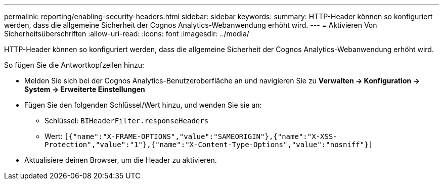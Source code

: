 ---
permalink: reporting/enabling-security-headers.html 
sidebar: sidebar 
keywords:  
summary: HTTP-Header können so konfiguriert werden, dass die allgemeine Sicherheit der Cognos Analytics-Webanwendung erhöht wird. 
---
= Aktivieren Von Sicherheitsüberschriften
:allow-uri-read: 
:icons: font
:imagesdir: ../media/


[role="lead"]
HTTP-Header können so konfiguriert werden, dass die allgemeine Sicherheit der Cognos Analytics-Webanwendung erhöht wird.

So fügen Sie die Antwortkopfzeilen hinzu:

* Melden Sie sich bei der Cognos Analytics-Benutzeroberfläche an und navigieren Sie zu *Verwalten \-> Konfiguration \-> System \-> Erweiterte Einstellungen*
* Fügen Sie den folgenden Schlüssel/Wert hinzu, und wenden Sie sie an:
+
** Schlüssel: `BIHeaderFilter.responseHeaders`
** Wert: `[{"name":"X-FRAME-OPTIONS","value":"SAMEORIGIN"},{"name":"X-XSS-Protection","value":"1"},{"name":"X-Content-Type-Options","value":"nosniff"}]`


* Aktualisiere deinen Browser, um die Header zu aktivieren.


